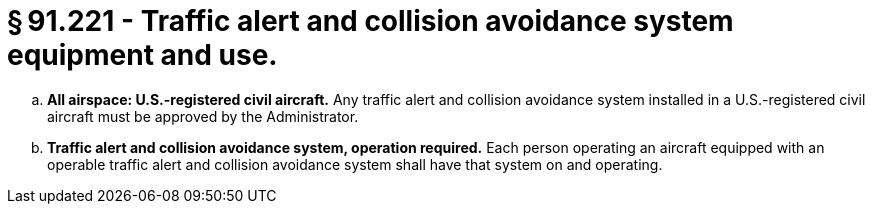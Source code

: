 # § 91.221 - Traffic alert and collision avoidance system equipment and use.

[loweralpha]
. *All airspace: U.S.-registered civil aircraft.* Any traffic alert and collision avoidance system installed in a U.S.-registered civil aircraft must be approved by the Administrator.
. *Traffic alert and collision avoidance system, operation required.* Each person operating an aircraft equipped with an operable traffic alert and collision avoidance system shall have that system on and operating.

